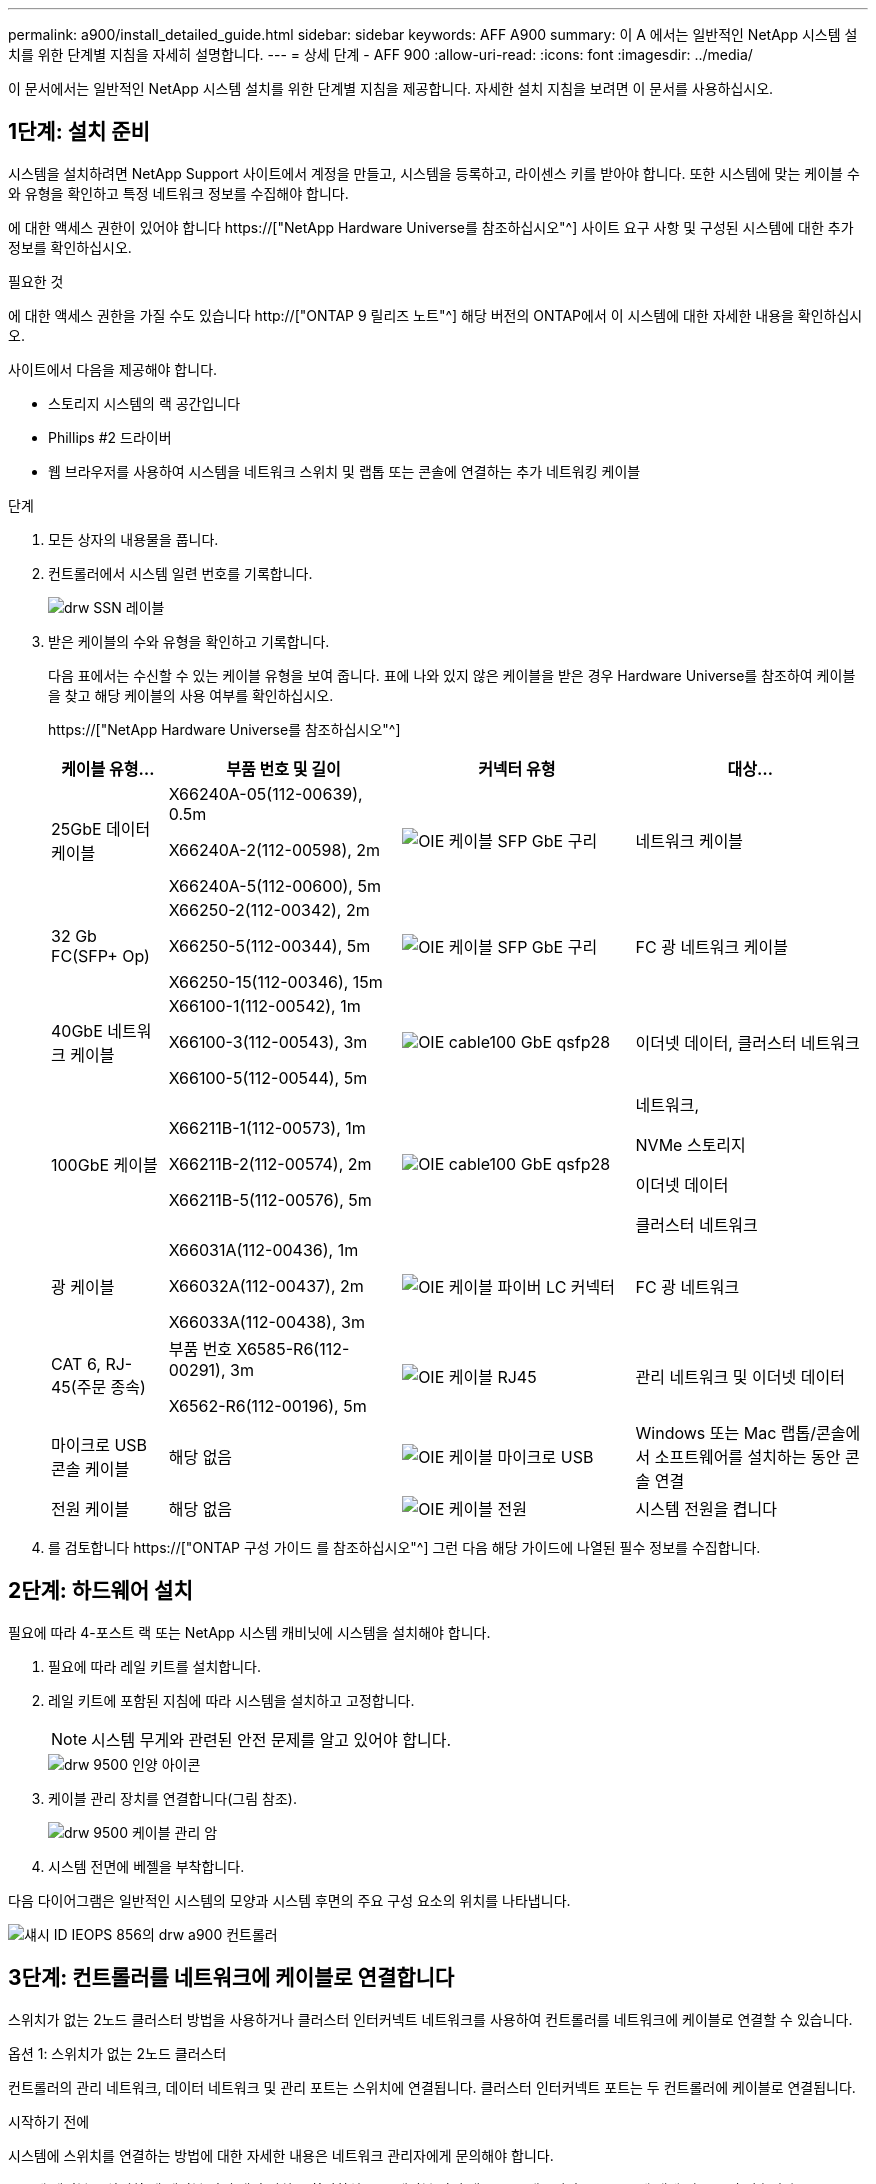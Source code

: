 ---
permalink: a900/install_detailed_guide.html 
sidebar: sidebar 
keywords: AFF A900 
summary: 이 A 에서는 일반적인 NetApp 시스템 설치를 위한 단계별 지침을 자세히 설명합니다. 
---
= 상세 단계 - AFF 900
:allow-uri-read: 
:icons: font
:imagesdir: ../media/


[role="lead"]
이 문서에서는 일반적인 NetApp 시스템 설치를 위한 단계별 지침을 제공합니다. 자세한 설치 지침을 보려면 이 문서를 사용하십시오.



== 1단계: 설치 준비

시스템을 설치하려면 NetApp Support 사이트에서 계정을 만들고, 시스템을 등록하고, 라이센스 키를 받아야 합니다. 또한 시스템에 맞는 케이블 수와 유형을 확인하고 특정 네트워크 정보를 수집해야 합니다.

에 대한 액세스 권한이 있어야 합니다 https://["NetApp Hardware Universe를 참조하십시오"^] 사이트 요구 사항 및 구성된 시스템에 대한 추가 정보를 확인하십시오.

.필요한 것
에 대한 액세스 권한을 가질 수도 있습니다 http://["ONTAP 9 릴리즈 노트"^] 해당 버전의 ONTAP에서 이 시스템에 대한 자세한 내용을 확인하십시오.

사이트에서 다음을 제공해야 합니다.

* 스토리지 시스템의 랙 공간입니다
* Phillips #2 드라이버
* 웹 브라우저를 사용하여 시스템을 네트워크 스위치 및 랩톱 또는 콘솔에 연결하는 추가 네트워킹 케이블


.단계
. 모든 상자의 내용물을 풉니다.
. 컨트롤러에서 시스템 일련 번호를 기록합니다.
+
image::../media/drw_ssn_label.svg[drw SSN 레이블]

. 받은 케이블의 수와 유형을 확인하고 기록합니다.
+
다음 표에서는 수신할 수 있는 케이블 유형을 보여 줍니다. 표에 나와 있지 않은 케이블을 받은 경우 Hardware Universe를 참조하여 케이블을 찾고 해당 케이블의 사용 여부를 확인하십시오.

+
https://["NetApp Hardware Universe를 참조하십시오"^]

+
[cols="1,2,2,2"]
|===
| 케이블 유형... | 부품 번호 및 길이 | 커넥터 유형 | 대상... 


 a| 
25GbE 데이터 케이블
 a| 
X66240A-05(112-00639), 0.5m

X66240A-2(112-00598), 2m

X66240A-5(112-00600), 5m
 a| 
image::../media/oie_cable_sfp_gbe_copper.svg[OIE 케이블 SFP GbE 구리]
 a| 
네트워크 케이블



 a| 
32 Gb FC(SFP+ Op)
 a| 
X66250-2(112-00342), 2m

X66250-5(112-00344), 5m

X66250-15(112-00346), 15m
 a| 
image::../media/oie_cable_sfp_gbe_copper.svg[OIE 케이블 SFP GbE 구리]
 a| 
FC 광 네트워크 케이블



 a| 
40GbE 네트워크 케이블
 a| 
X66100-1(112-00542), 1m

X66100-3(112-00543), 3m

X66100-5(112-00544), 5m
 a| 
image::../media/oie_cable100_gbe_qsfp28.svg[OIE cable100 GbE qsfp28]
 a| 
이더넷 데이터, 클러스터 네트워크



 a| 
100GbE 케이블
 a| 
X66211B-1(112-00573), 1m

X66211B-2(112-00574), 2m

X66211B-5(112-00576), 5m
 a| 
image::../media/oie_cable100_gbe_qsfp28.svg[OIE cable100 GbE qsfp28]
 a| 
네트워크,

NVMe 스토리지

이더넷 데이터

클러스터 네트워크



 a| 
광 케이블
 a| 
X66031A(112-00436), 1m

X66032A(112-00437), 2m

X66033A(112-00438), 3m
 a| 
image::../media/oie_cable_fiber_lc_connector.svg[OIE 케이블 파이버 LC 커넥터]
 a| 
FC 광 네트워크



 a| 
CAT 6, RJ-45(주문 종속)
 a| 
부품 번호 X6585-R6(112-00291), 3m

X6562-R6(112-00196), 5m
 a| 
image::../media/oie_cable_rj45.svg[OIE 케이블 RJ45]
 a| 
관리 네트워크 및 이더넷 데이터



 a| 
마이크로 USB 콘솔 케이블
 a| 
해당 없음
 a| 
image::../media/oie_cable_micro_usb.svg[OIE 케이블 마이크로 USB]
 a| 
Windows 또는 Mac 랩톱/콘솔에서 소프트웨어를 설치하는 동안 콘솔 연결



 a| 
전원 케이블
 a| 
해당 없음
 a| 
image::../media/oie_cable_power.svg[OIE 케이블 전원]
 a| 
시스템 전원을 켭니다

|===
. 를 검토합니다 https://["ONTAP 구성 가이드 를 참조하십시오"^] 그런 다음 해당 가이드에 나열된 필수 정보를 수집합니다.




== 2단계: 하드웨어 설치

필요에 따라 4-포스트 랙 또는 NetApp 시스템 캐비닛에 시스템을 설치해야 합니다.

. 필요에 따라 레일 키트를 설치합니다.
. 레일 키트에 포함된 지침에 따라 시스템을 설치하고 고정합니다.
+

NOTE: 시스템 무게와 관련된 안전 문제를 알고 있어야 합니다.

+
image::../media/drw_9500_lifting_icon.svg[drw 9500 인양 아이콘]

. 케이블 관리 장치를 연결합니다(그림 참조).
+
image::../media/drw_9500_cable_management_arms.svg[drw 9500 케이블 관리 암]

. 시스템 전면에 베젤을 부착합니다.


다음 다이어그램은 일반적인 시스템의 모양과 시스템 후면의 주요 구성 요소의 위치를 나타냅니다.

image::../media/drw_a900_controller_in _chassis_ID_IEOPS-856.svg[섀시 ID IEOPS 856의 drw a900 컨트롤러]



== 3단계: 컨트롤러를 네트워크에 케이블로 연결합니다

스위치가 없는 2노드 클러스터 방법을 사용하거나 클러스터 인터커넥트 네트워크를 사용하여 컨트롤러를 네트워크에 케이블로 연결할 수 있습니다.

[role="tabbed-block"]
====
.옵션 1: 스위치가 없는 2노드 클러스터
--
컨트롤러의 관리 네트워크, 데이터 네트워크 및 관리 포트는 스위치에 연결됩니다. 클러스터 인터커넥트 포트는 두 컨트롤러에 케이블로 연결됩니다.

.시작하기 전에
시스템에 스위치를 연결하는 방법에 대한 자세한 내용은 네트워크 관리자에게 문의해야 합니다.

포트에 케이블을 삽입할 때 케이블 당김 탭의 방향을 확인하십시오. 케이블 당김 탭은 모든 네트워킹 모듈 포트에 대해 위로 들어 있습니다.

image::../media/oie_cable_pull_tab_up.svg[OIE 케이블 당김 탭 위로]


NOTE: 커넥터를 삽입할 때 딸깍 소리가 들려야 합니다. 딸깍 소리가 안 되면 커넥터를 제거하고 회전했다가 다시 시도하십시오.

. 애니메이션이나 그림을 사용하여 컨트롤러와 스위치 사이의 케이블 연결을 완료합니다.
+
.애니메이션 - 스위치가 없는 2노드 클러스터를 케이블로 연결합니다
video::37419c37-f56f-48e5-8e6c-afa600095444[panopto]
+
image::../media/drw_a900_tnsc_network_cabling_IEOPS-933.svg[drw a900 tnsc 네트워크 케이블 연결 IEOPS 933]

+
|===
| 단계 | 각 컨트롤러에서 수행합니다 


 a| 
image::../media/oie_legend_icon_1_lg.svg[OIE 범례 아이콘 1 LG]
 a| 
케이블 클러스터 인터커넥트 포트:

** 슬롯 A4 및 B4(e4a)
** 슬롯 A8 및 B8(e8a)


image::../media/oie_cable100_gbe_qsfp28.svg[OIE cable100 GbE qsfp28]



 a| 
image::../media/oie_legend_icon_2_lp.svg[OIE 범례 아이콘 2 lp]
 a| 
케이블 컨트롤러 관리(렌치) 포트

image::../media/oie_cable_rj45.svg[OIE 케이블 RJ45]



 a| 
image::../media/oie_legend_icon_3_o.svg[OIE 범례 아이콘 3 o]
 a| 
25GbE 네트워크 스위치 케이블:

슬롯 A3 및 B3(e3a 및 e3c) 및 슬롯 A9 및 B9(e9a 및 e9c)의 포트를 25GbE 네트워크 스위치에 연결합니다.

image::../media/oie_cable_sfp_gbe_copper.svg[OIE 케이블 SFP GbE 구리]

40GbE 호스트 네트워크 스위치:

슬롯 A4 및 B4(e4b)의 호스트 측 b 포트와 슬롯 A8 및 B8(e8b)을 호스트 스위치에 케이블로 연결합니다.

image::../media/oie_cable100_gbe_qsfp28.svg[OIE cable100 GbE qsfp28]



 a| 
image::../media/oie_legend_icon_4_dr.svg[OIE 범례 아이콘 4 DR]
 a| 
케이블 32 Gb FC 연결:

슬롯 A5 및 B5(5a, 5b, 5c 및 5d)와 슬롯 A7 및 B7(7a, 7b, 7c 및 7d)의 케이블 포트를 32Gb FC 네트워크 스위치에 연결합니다.

image::../media/oie_cable_sfp_gbe_copper.svg[OIE 케이블 SFP GbE 구리]



 a| 
** 케이블을 케이블 관리 암에 연결합니다(그림 없음).
** 전원 케이블을 PSU에 연결하고 다른 전원에 연결합니다(표시되지 않음). PSU 1과 3은 모든 측면 A 구성 요소에 전원을 공급하고 PSU2 및 PSU4는 모든 측면 B 구성 요소에 전원을 공급합니다.

 a| 
image::../media/oie_cable_power.svg[OIE 케이블 전원]

image::../media/drw_a900fas9500_power_source_icon_IEOPS-1142.svg[drw a900fas9500 전원 아이콘 IEOPS 1142]

|===


--
.옵션 2: 스위치 클러스터
--
컨트롤러의 관리 네트워크, 데이터 네트워크 및 관리 포트는 스위치에 연결됩니다. 클러스터 인터커넥트 및 HA 포트는 클러스터/HA 스위치에 케이블로 연결됩니다.

.시작하기 전에
시스템에 스위치를 연결하는 방법에 대한 자세한 내용은 네트워크 관리자에게 문의해야 합니다.

포트에 케이블을 삽입할 때 케이블 당김 탭의 방향을 확인하십시오. 케이블 당김 탭은 모든 네트워킹 모듈 포트에 대해 위로 들어 있습니다.

image::../media/oie_cable_pull_tab_up.svg[OIE 케이블 당김 탭 위로]


NOTE: 커넥터를 삽입할 때 딸깍 소리가 들려야 합니다. 딸깍 소리가 안 되면 커넥터를 제거하고 뒤집은 다음 다시 시도하십시오.

. 애니메이션이나 그림을 사용하여 컨트롤러와 스위치 사이의 케이블 연결을 완료합니다.
+
.애니메이션 - 스위치 클러스터 케이블 연결
video::61ec11ec-aa30-474a-87a5-afa60008b52b[panopto]
+
image::../media/drw_a900_switched_network_cabling_IEOPS-934.svg[drw a900 스위치 네트워크 케이블 IEOPS 934]

+
|===
| 단계 | 각 컨트롤러에서 수행합니다 


 a| 
image::../media/oie_legend_icon_1_lg.svg[OIE 범례 아이콘 1 LG]
 a| 
케이블 클러스터 인터커넥트 A 포트:

** 클러스터 네트워크 스위치에 대한 슬롯 A4 및 B4(e4a).
** 클러스터 네트워크 스위치에 대한 슬롯 A8 및 B8(e8a)


image::../media/oie_cable100_gbe_qsfp28.svg[OIE cable100 GbE qsfp28]



 a| 
image::../media/oie_legend_icon_2_lp.svg[OIE 범례 아이콘 2 lp]
 a| 
케이블 컨트롤러 관리(렌치) 포트

image::../media/oie_cable_rj45.svg[OIE 케이블 RJ45]



 a| 
image::../media/oie_legend_icon_3_o.svg[OIE 범례 아이콘 3 o]
 a| 
25GbE 네트워크 스위치 케이블 연결:

슬롯 A3 및 B3(e3a 및 e3c) 및 슬롯 A9 및 B9(e9a 및 e9c)의 포트를 25GbE 네트워크 스위치에 연결합니다.

image::../media/oie_cable_sfp_gbe_copper.svg[OIE 케이블 SFP GbE 구리]

40GbE 호스트 네트워크 스위치:

슬롯 A4 및 B4(e4b)의 호스트 측 b 포트와 슬롯 A8 및 B8(e8b)을 호스트 스위치에 케이블로 연결합니다.

image::../media/oie_cable100_gbe_qsfp28.svg[OIE cable100 GbE qsfp28]



 a| 
image::../media/oie_legend_icon_4_dr.svg[OIE 범례 아이콘 4 DR]
 a| 
케이블 32 Gb FC 연결:

슬롯 A5 및 B5(5a, 5b, 5c 및 5d)와 슬롯 A7 및 B7(7a, 7b, 7c 및 7d)의 케이블 포트를 32Gb FC 네트워크 스위치에 연결합니다.

image::../media/oie_cable_sfp_gbe_copper.svg[OIE 케이블 SFP GbE 구리]



 a| 
** 케이블을 케이블 관리 암에 연결합니다(그림 없음).
** 전원 케이블을 PSU에 연결하고 다른 전원에 연결합니다(표시되지 않음). PSU 1과 3은 모든 측면 A 구성 요소에 전원을 공급하고 PSU2 및 PSU4는 모든 측면 B 구성 요소에 전원을 공급합니다.

 a| 
image::../media/oie_cable_power.svg[OIE 케이블 전원]

image::../media/drw_a900fas9500_power_source_icon_IEOPS-1142.svg[drw a900fas9500 전원 아이콘 IEOPS 1142]

|===


--
====


== 4단계: 컨트롤러 케이블을 드라이브 쉘프에 연결합니다

단일 NS224 드라이브 쉘프 또는 2개의 NS224 드라이브 쉘프를 컨트롤러에 연결합니다.

[role="tabbed-block"]
====
.옵션 1: 컨트롤러를 단일 NS224 드라이브 쉘프에 연결합니다
--
각 컨트롤러를 AFF A900 시스템의 NS224 드라이브 쉘프의 NSM 모듈에 케이블로 연결해야 합니다.

.시작하기 전에
* 그림 화살표에 올바른 케이블 커넥터 당김 탭 방향이 있는지 확인하십시오. 스토리지 모듈의 케이블 풀 탭은 위쪽, 쉘프의 풀 탭은 아래쪽 입니다.


image::../media/oie_cable_pull_tab_up.svg[OIE 케이블 당김 탭 위로]

image::../media/oie_cable_pull_tab_down.svg[OIE 케이블 당김 탭을 아래로 내립니다]


NOTE: 커넥터를 삽입할 때 딸깍 소리가 들려야 합니다. 딸깍 소리가 안 되면 커넥터를 제거하고 회전했다가 다시 시도하십시오.

. 다음 애니메이션 또는 도면을 사용하여 컨트롤러를 단일 NS224 드라이브 쉘프에 연결합니다.
+
.애니메이션 - 단일 NS224 선반을 케이블로 연결합니다
video::8d8b45cd-bd8f-4fab-a4fa-afa5017e7b72[panopto]
+
image::../media/drw_a900_NS224_one shelf_cabling_IEOPS-937.svg[drw a900 NS224 선반 케이블 1개 IEOPS 937]

+
|===
| 단계 | 각 컨트롤러에서 수행합니다 


 a| 
image::../media/oie_legend_icon_1_mb.svg[OIE 범례 아이콘 1 MB]
 a| 
** 컨트롤러 A 포트 e2a를 쉘프의 NSM A의 포트 e0a에 연결합니다.
** 컨트롤러 A 포트 e10b를 쉘프의 NSM B의 포트 e0b에 연결합니다.


image::../media/oie_cable100_gbe_qsfp28.svg[OIE cable100 GbE qsfp28]

100GbE 케이블



 a| 
image::../media/oie_legend_icon_2_lo.svg[OIE 범례 아이콘 2 lo]
 a| 
** 컨트롤러 B 포트 e2a를 쉘프의 NSM B에 있는 포트 e0a에 연결합니다.
** 컨트롤러 B 포트 e10b를 쉘프의 NSM A의 포트 e0b에 연결합니다.


image::../media/oie_cable100_gbe_qsfp28.svg[OIE cable100 GbE qsfp28]

100GbE 케이블

|===


--
.옵션 2: 두 개의 NS224 드라이브 쉘프에 컨트롤러 케이블을 연결합니다
--
각 컨트롤러를 NS224 드라이브 쉘프의 NSM 모듈에 케이블로 연결해야 합니다.

.시작하기 전에
* 그림 화살표에 올바른 케이블 커넥터 당김 탭 방향이 있는지 확인하십시오. 스토리지 모듈의 케이블 풀 탭은 위쪽, 쉘프의 풀 탭은 아래쪽 입니다.


image::../media/oie_cable_pull_tab_up.svg[OIE 케이블 당김 탭 위로]

image::../media/oie_cable_pull_tab_down.svg[OIE 케이블 당김 탭을 아래로 내립니다]


NOTE: 커넥터를 삽입할 때 딸깍 소리가 들려야 합니다. 딸깍 소리가 안 되면 커넥터를 제거하고 회전했다가 다시 시도하십시오.

. 다음 애니메이션 또는 다이어그램을 사용하여 컨트롤러를 NS224 드라이브 쉘프 2개에 연결하십시오.
+
.애니메이션 - NS224 셸프 2개를 케이블로 연결합니다
video::ec143c32-9e4b-47e5-893e-afa5017da6b4[panopto]
+
image::../media/drw_a900_NS224_line_art_two shelf_cabling_IEOPS-1147.svg[drw a900 NS224 라인 아트 2개의 선반 케이블 IEOPS 1147]

+
image::../media/drw_a900_NS224_two_shelf_cabling_IEOPS-938.svg[drw a900 NS224 2개의 선반 케이블 IEOPS 938]

+
|===
| 단계 | 각 컨트롤러에서 수행합니다 


 a| 
image::../media/oie_legend_icon_1_mb.svg[OIE 범례 아이콘 1 MB]
 a| 
** 쉘프 1의 NSM A e0a에 컨트롤러 A 포트 e2a를 연결합니다.
** 컨트롤러 A 포트 e10b를 쉘프 1의 NSM B e0b에 연결합니다.
** 컨트롤러 A 포트 e2b를 쉘프 2의 NSM B e0b에 연결합니다.
** 컨트롤러 A 포트 e10a를 쉘프 2의 NSM A e0a에 연결합니다.


image::../media/oie_cable100_gbe_qsfp28.svg[OIE cable100 GbE qsfp28]

100GbE 케이블



 a| 
image::../media/oie_legend_icon_2_lo.svg[OIE 범례 아이콘 2 lo]
 a| 
** 컨트롤러 B 포트 e2a를 쉘프 1의 NSM B e0a에 연결합니다.
** 컨트롤러 B 포트 e10b를 쉘프 1의 NSM A e0b에 연결합니다.
** 컨트롤러 B 포트 e2b를 쉘프 2의 NSM A e0b에 연결합니다.
** 컨트롤러 B 포트 e10a를 쉘프 2의 NSM B e0a에 연결합니다.


image::../media/oie_cable100_gbe_qsfp28.svg[OIE cable100 GbE qsfp28]

100GbE 케이블

|===


--
====


== 5단계: 시스템 설치 및 구성을 완료합니다

스위치 및 랩톱에 대한 연결만 제공하는 클러스터 검색을 사용하거나 시스템의 컨트롤러에 직접 연결한 다음 관리 스위치에 연결하여 시스템 설치 및 구성을 완료할 수 있습니다.

[role="tabbed-block"]
====
.옵션 1: 네트워크 검색이 활성화된 경우
--
랩톱에서 네트워크 검색을 사용하도록 설정한 경우 자동 클러스터 검색을 사용하여 시스템 설정 및 구성을 완료할 수 있습니다.

. 다음 애니메이션 또는 그리기를 사용하여 하나 이상의 드라이브 쉘프 ID를 설정합니다.
+
NS224 쉘프는 셸프 ID 00 및 01로 사전 설정되어 있습니다. 쉘프 ID를 변경하려면 버튼이 있는 구멍에 삽입할 도구를 작성해야 합니다. 을 참조하십시오 https://["쉘프 ID-NS224 쉘프를 변경합니다"] 를 참조하십시오.

+
.애니메이션 - NVMe 드라이브 쉘프 ID를 설정합니다
video::95a29da1-faa3-4ceb-8a0b-ac7600675aa6[panopto]
+
image::../media/drw_a900_oie_change_ns224_shelf ID_IEOPS-836.svg[drw a900 OIE 변경 ns224 쉘프 ID IEOPS 836]

+
[cols="20%,80%"]
|===


 a| 
image::../media/legend_icon_01.svg[범례 아이콘 01]
 a| 
선반 엔드 캡



 a| 
image::../media/legend_icon_02.svg[범례 아이콘 02]
 a| 
선반 면판



 a| 
image::../media/legend_icon_03.svg[범례 아이콘 03]
 a| 
쉘프 ID LED



 a| 
image::../media/legend_icon_04.svg[범례 아이콘 04]
 a| 
쉘프 ID 설정 버튼

|===
. 두 노드에 대한 전원 공급 장치의 전원 스위치를 켭니다.
+
.애니메이션 - 컨트롤러의 전원을 켭니다
video::a905e56e-c995-4704-9673-adfa0005a891[panopto]
+
image::../media/drw_a900_power-on_IEOPS-941.svg[IEOPS 941에서 drw a900 전원을 켭니다]

+

NOTE: 초기 부팅에는 최대 8분이 소요될 수 있습니다.

. 랩톱에 네트워크 검색이 활성화되어 있는지 확인합니다.
+
자세한 내용은 노트북의 온라인 도움말을 참조하십시오.

. 다음 애니메이션을 사용하여 랩톱을 관리 스위치에 연결합니다.
+
.애니메이션 - 노트북을 관리 스위치에 연결합니다
video::d61f983e-f911-4b76-8b3a-ab1b0066909b[panopto]
+
image::../media/dwr_laptop_to_switch_only.svg[DWR 노트북만 전환합니다]

. 나열된 ONTAP 아이콘을 선택하여 다음을 검색합니다.
+
image::../media/drw_autodiscovery_controler_select.svg[drw 자동 검색 제어자 선택]

+
.. 파일 탐색기를 엽니다.
.. 왼쪽 창에서 네트워크를 클릭합니다.
.. 마우스 오른쪽 버튼을 클릭하고 새로 고침을 선택합니다.
.. ONTAP 아이콘을 두 번 클릭하고 화면에 표시된 인증서를 수락합니다.
+

NOTE: xxxxx는 대상 노드의 시스템 일련 번호입니다.

+
System Manager가 열립니다.



. System Manager의 안내에 따라 설정을 사용하여 에서 수집한 데이터를 사용하여 시스템을 구성합니다 https://["ONTAP 구성 가이드 를 참조하십시오"^].
. 계정 설정 및 Active IQ Config Advisor 다운로드:
+
.. 기존 계정에 로그인하거나 계정을 만듭니다.
+
https://["NetApp 지원 등록"^]

.. 시스템을 등록합니다.
+
https://["NetApp 제품 등록"^]

.. Active IQ Config Advisor를 다운로드합니다.
+
https://["NetApp 다운로드: Config Advisor"^]



. Config Advisor을 실행하여 시스템의 상태를 확인하십시오.
. 초기 구성을 완료한 후 로 이동합니다 https://["ONTAP 및 amp; ONTAP 시스템 관리자 설명서 리소스"^] 페이지에서 ONTAP의 추가 기능 구성에 대한 정보를 얻을 수 있습니다.


--
.옵션 2: 네트워크 검색이 활성화되지 않은 경우
--
Windows 또는 Mac 기반 랩톱 또는 콘솔을 사용하고 있지 않거나 자동 검색을 사용하지 않는 경우 이 작업을 사용하여 구성 및 설정을 완료해야 합니다.

. 랩톱 또는 콘솔 케이블 연결 및 구성:
+
.. 노트북 또는 콘솔의 콘솔 포트를 N-8-1을 사용하여 115,200보드 로 설정합니다.
+

NOTE: 콘솔 포트를 구성하는 방법은 랩톱 또는 콘솔의 온라인 도움말을 참조하십시오.

.. 시스템과 함께 제공된 콘솔 케이블을 사용하여 콘솔 케이블을 랩톱 또는 콘솔에 연결한 다음 랩톱을 관리 서브넷의 관리 스위치에 연결합니다.
+
image::../media/drw_A900_cable_console_switch_controller_IEOPS-953.svg[drw A900 케이블 콘솔 스위치 컨트롤러 IEOPS 953]

.. 관리 서브넷에 있는 TCP/IP 주소를 사용하여 랩톱 또는 콘솔에 할당합니다.


. 다음 애니메이션을 사용하여 하나 이상의 드라이브 쉘프 ID를 설정합니다.
+
NS224 쉘프는 셸프 ID 00 및 01로 사전 설정되어 있습니다. 쉘프 ID를 변경하려면 버튼이 있는 구멍에 삽입할 도구를 작성해야 합니다. 을 참조하십시오 https://["쉘프 ID-NS224 쉘프를 변경합니다"] 를 참조하십시오.

+
.애니메이션 - NVMe 드라이브 쉘프 ID를 설정합니다
video::95a29da1-faa3-4ceb-8a0b-ac7600675aa6[panopto]
+
image::../media/drw_a900_oie_change_ns224_shelf ID_IEOPS-836.svg[drw a900 OIE 변경 ns224 쉘프 ID IEOPS 836]

+
[cols="20%,80%"]
|===


 a| 
image::../media/legend_icon_01.svg[범례 아이콘 01]
 a| 
선반 엔드 캡



 a| 
image::../media/legend_icon_02.svg[범례 아이콘 02]
 a| 
선반 면판



 a| 
image::../media/legend_icon_03.svg[범례 아이콘 03]
 a| 
쉘프 ID LED



 a| 
image::../media/legend_icon_04.svg[범례 아이콘 04]
 a| 
쉘프 ID 설정 버튼

|===
. 두 노드에 대한 전원 공급 장치의 전원 스위치를 켭니다.
+
.애니메이션 - 컨트롤러의 전원을 켭니다
video::bb04eb23-aa0c-4821-a87d-ab2300477f8b[panopto]
+
image::../media/drw_a900_power-on_IEOPS-941.svg[IEOPS 941에서 drw a900 전원을 켭니다]

+

NOTE: 초기 부팅에는 최대 8분이 소요될 수 있습니다.

. 노드 중 하나에 초기 노드 관리 IP 주소를 할당합니다.
+
[cols="20%,80%"]
|===
| 관리 네트워크에 DHCP가 있는 경우... | 그러면... 


 a| 
구성됨
 a| 
새 컨트롤러에 할당된 IP 주소를 기록합니다.



 a| 
구성되지 않았습니다
 a| 
.. PuTTY, 터미널 서버 또는 해당 환경에 해당하는 를 사용하여 콘솔 세션을 엽니다.
+

NOTE: PuTTY 구성 방법을 모르는 경우 노트북 또는 콘솔의 온라인 도움말을 확인하십시오.

.. 스크립트에 메시지가 표시되면 관리 IP 주소를 입력합니다.


|===
. 랩톱 또는 콘솔에서 System Manager를 사용하여 클러스터를 구성합니다.
+
.. 브라우저에서 노드 관리 IP 주소를 가리킵니다.
+

NOTE: 주소의 형식은 +https://x.x.x.x+ 입니다.

.. 에서 수집한 데이터를 사용하여 시스템을 구성합니다 https://["ONTAP 구성 가이드 를 참조하십시오"^]


. 계정 설정 및 Active IQ Config Advisor 다운로드:
+
.. 기존 계정에 로그인하거나 계정을 만듭니다.
+
https://["NetApp 지원 등록"^]

.. 시스템을 등록합니다.
+
https://["NetApp 제품 등록"^]

.. Active IQ Config Advisor를 다운로드합니다.
+
https://["NetApp 다운로드: Config Advisor"^]



. Config Advisor을 실행하여 시스템의 상태를 확인하십시오.
. 초기 구성을 완료한 후 로 이동합니다 https://["ONTAP 및 amp; ONTAP 시스템 관리자 설명서 리소스"^] 페이지에서 ONTAP의 추가 기능 구성에 대한 정보를 얻을 수 있습니다.


--
====